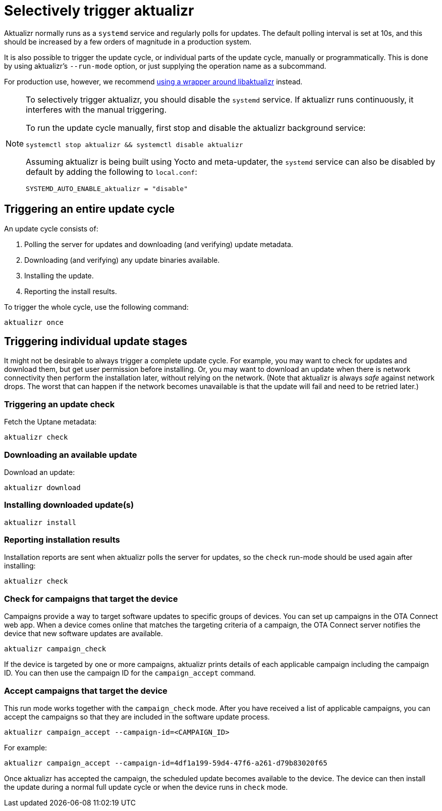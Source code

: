 = Selectively trigger aktualizr
:page-lastupdated: {docdate}
ifdef::env-github[]

[NOTE]
====
We recommend that you link:https://docs.ota.here.com/ota-client/latest/{docname}.html[view this article in our documentation portal]. Not all of our articles render correctly in GitHub.
====
endif::[]

:page-layout: page
:page-categories: [client-config]
:page-date: 2018-08-22 11:01:14
:page-order: 30
:icons: font

// NOTE: this page used to be done via include. I wanted to rearrange some things and add some content, and I wanted to see how it would look without having to get a PR to the aktualizr repo done, so I just pasted in the content. Original include commented out below.
//     -Jon
// include::https://raw.githubusercontent.com/advancedtelematic/aktualizr/master/docs/selectively-triggering-aktualizr.adoc[lines=2..-1]]

Aktualizr normally runs as a `systemd` service and regularly polls for updates. The default polling interval is set at 10s, and this should be increased by a few orders of magnitude in a production system.

It is also possible to trigger the update cycle, or individual parts of the update cycle, manually or programmatically. This is done by using aktualizr's `--run-mode` option, or just supplying the operation name as a subcommand.

For production use, however, we recommend xref:why-use-libaktualizr.adoc[using a wrapper around libaktualizr] instead.

[NOTE]
====
To selectively trigger aktualizr, you should disable the `systemd` service. If aktualizr runs continuously, it interferes with the manual triggering.

To run the update cycle manually, first stop and disable the aktualizr background service:

    systemctl stop aktualizr && systemctl disable aktualizr

Assuming aktualizr is being built using Yocto and meta-updater, the `systemd` service can also be disabled by default by adding the following to `local.conf`:

    SYSTEMD_AUTO_ENABLE_aktualizr = "disable"
====

== Triggering an entire update cycle

An update cycle consists of:

. Polling the server for updates and downloading (and verifying) update metadata.
. Downloading (and verifying) any update binaries available.
. Installing the update.
. Reporting the install results.

To trigger the whole cycle, use the following command:

    aktualizr once

== Triggering individual update stages

It might not be desirable to always trigger a complete update cycle. For example, you may want to check for updates and download them, but get user permission before installing. Or, you may want to download an update when there is network connectivity then perform the installation later, without relying on the network. (Note that aktualizr is always _safe_ against network drops. The worst that can happen if the network becomes unavailable is that the update will fail and need to be retried later.)

=== Triggering an update check

Fetch the Uptane metadata:

    aktualizr check

=== Downloading an available update

Download an update:

    aktualizr download

=== Installing downloaded update(s)

    aktualizr install

=== Reporting installation results

Installation reports are sent when aktualizr polls the server for updates, so the `check` run-mode should be used again after installing:

    aktualizr check

=== Check for campaigns that target the device

Campaigns provide a way to target software updates to specific groups of devices. You can set up campaigns in the OTA Connect web app. When a device comes online that matches the targeting criteria of a campaign, the OTA Connect server notifies the device that new software updates are available.

    aktualizr campaign_check

If the device is targeted by one or more campaigns, aktualizr prints details of each applicable campaign including the campaign ID. You can then use the campaign ID for the `campaign_accept` command.

=== Accept campaigns that target the device

This run mode works together with the `campaign_check` mode. After you have received a list of applicable campaigns, you can accept the campaigns so that they are included in the software update process.

    aktualizr campaign_accept --campaign-id=<CAMPAIGN_ID>

For example:

    aktualizr campaign_accept --campaign-id=4df1a199-59d4-47f6-a261-d79b83020f65

Once aktualizr has accepted the campaign, the scheduled update becomes available to the device. The device can then install the update during a normal full update cycle or when the device runs in `check` mode.